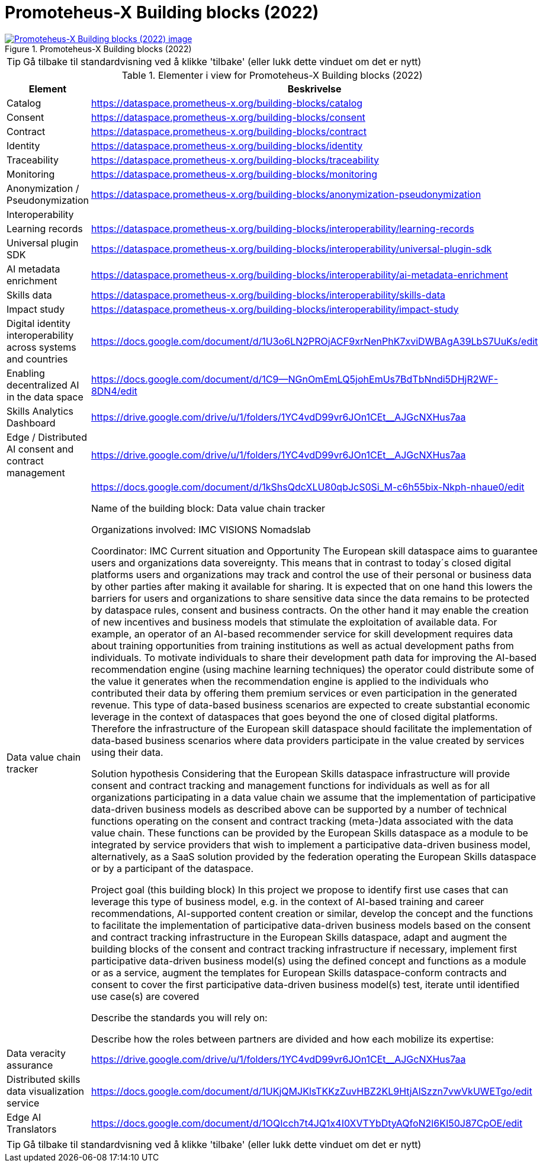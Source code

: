 = Promoteheus-X Building blocks (2022)
:wysiwig_editing: 1
ifeval::[{wysiwig_editing} == 1]
:imagepath: ../images/
endif::[]
ifeval::[{wysiwig_editing} == 0]
:imagepath: main@messaging:messaging-appendixes:
endif::[]
:experimental:
:toclevels: 4
:sectnums:
:sectnumlevels: 0



.Promoteheus-X Building blocks (2022)
image::{imagepath}Promoteheus-X Building blocks (2022).png[alt=Promoteheus-X Building blocks (2022) image, link=https://altinn.github.io/ark/models/archi-all?view=id-498990adba0d4bcbb55429d5c1b199f1]


TIP: Gå tilbake til standardvisning ved å klikke 'tilbake' (eller lukk dette vinduet om det er nytt)


[cols ="1,3", options="header"]
.Elementer i view for Promoteheus-X Building blocks (2022)
|===

| Element
| Beskrivelse

| Catalog
a| https://dataspace.prometheus-x.org/building-blocks/catalog

| Consent
a| https://dataspace.prometheus-x.org/building-blocks/consent

| Contract
a| https://dataspace.prometheus-x.org/building-blocks/contract

| Identity
a| https://dataspace.prometheus-x.org/building-blocks/identity

| Traceability
a| https://dataspace.prometheus-x.org/building-blocks/traceability

| Monitoring
a| https://dataspace.prometheus-x.org/building-blocks/monitoring

| Anonymization / Pseudonymization
a| https://dataspace.prometheus-x.org/building-blocks/anonymization-pseudonymization

| Interoperability
a| 

| Learning records
a| https://dataspace.prometheus-x.org/building-blocks/interoperability/learning-records

| Universal plugin SDK
a| https://dataspace.prometheus-x.org/building-blocks/interoperability/universal-plugin-sdk

| AI metadata enrichment
a| https://dataspace.prometheus-x.org/building-blocks/interoperability/ai-metadata-enrichment

| Skills data
a| https://dataspace.prometheus-x.org/building-blocks/interoperability/skills-data

| Impact study
a| https://dataspace.prometheus-x.org/building-blocks/interoperability/impact-study

| Digital identity interoperability across systems and countries
a| https://docs.google.com/document/d/1U3o6LN2PROjACF9xrNenPhK7xviDWBAgA39LbS7UuKs/edit

| Enabling decentralized AI in the data space
a| https://docs.google.com/document/d/1C9--NGnOmEmLQ5johEmUs7BdTbNndi5DHjR2WF-8DN4/edit

| Skills Analytics Dashboard
a| https://drive.google.com/drive/u/1/folders/1YC4vdD99vr6JOn1CEt__AJGcNXHus7aa

| Edge / Distributed AI consent and contract management
a| https://drive.google.com/drive/u/1/folders/1YC4vdD99vr6JOn1CEt__AJGcNXHus7aa

| Data value chain tracker
a| https://docs.google.com/document/d/1kShsQdcXLU80qbJcS0Si_M-c6h55bix-Nkph-nhaue0/edit

Name of the building block: 
Data value chain tracker

Organizations involved: 
IMC
VISIONS
Nomadslab

Coordinator: IMC
Current situation and Opportunity
The European skill dataspace aims to guarantee users and organizations data sovereignty. This means that in contrast to today´s closed digital platforms users and organizations may track and control the use of their personal or business data by other parties after making it available for sharing. It is expected that on one hand this lowers the barriers for users and organizations to share sensitive data since the data remains to be protected by dataspace rules, consent and business contracts. On the other hand it may enable the creation of new incentives and business models that stimulate the exploitation of available data. 
For example, an operator of an AI-based recommender service for skill development requires data about training opportunities from training institutions as well as actual development paths from individuals. To motivate individuals to share their development path data for improving the AI-based recommendation engine (using machine learning techniques) the operator could distribute some of the value it generates when the recommendation engine is applied to the individuals who contributed their data by offering them premium services or even participation in the generated revenue.
This type of data-based business scenarios are expected to create substantial economic leverage in the context of dataspaces that goes beyond the one of closed digital platforms. Therefore the infrastructure of the European skill dataspace should facilitate the implementation of data-based business scenarios where data providers participate in the value created by services using their data.

Solution hypothesis
Considering that the European Skills dataspace infrastructure will provide consent and contract tracking and management functions for individuals as well as for all organizations participating in a data value chain we assume that the implementation of participative data-driven business models as described above can be supported by a number of technical functions operating on the consent and contract tracking (meta-)data associated with the data value chain. These functions can be provided by the European Skills dataspace as a module to be integrated by service providers that wish to implement a participative data-driven business model, alternatively, as a SaaS solution provided by the federation operating the European Skills dataspace or by a participant of the dataspace.

Project goal (this building block)
In this project we propose to 
identify first use cases that can leverage this type of business model, e.g. in the context of AI-based training and career recommendations, AI-supported content creation or similar,
develop the concept and the functions to facilitate the implementation of participative data-driven business models based on the consent and contract tracking infrastructure in the European Skills dataspace,
adapt and augment the building blocks of the consent and contract tracking infrastructure if necessary,
implement first participative data-driven business model(s) using the defined concept and functions as a module or as a service,
augment the templates for European Skills dataspace-conform contracts and consent to cover the first participative data-driven business model(s)
test, iterate until identified use case(s) are covered

Describe the standards you will rely on:

Describe how the roles between partners are divided and how each mobilize its expertise:


| Data veracity assurance
a| https://drive.google.com/drive/u/1/folders/1YC4vdD99vr6JOn1CEt__AJGcNXHus7aa

| Distributed skills data visualization service
a| https://docs.google.com/document/d/1UKjQMJKlsTKKzZuvHBZ2KL9HtjAlSzzn7vwVkUWETgo/edit

| Edge AI Translators
a| https://docs.google.com/document/d/1OQIcch7t4JQ1x4I0XVTYbDtyAQfoN2l6KI50J87CpOE/edit

|===
****
TIP: Gå tilbake til standardvisning ved å klikke 'tilbake' (eller lukk dette vinduet om det er nytt)
****



